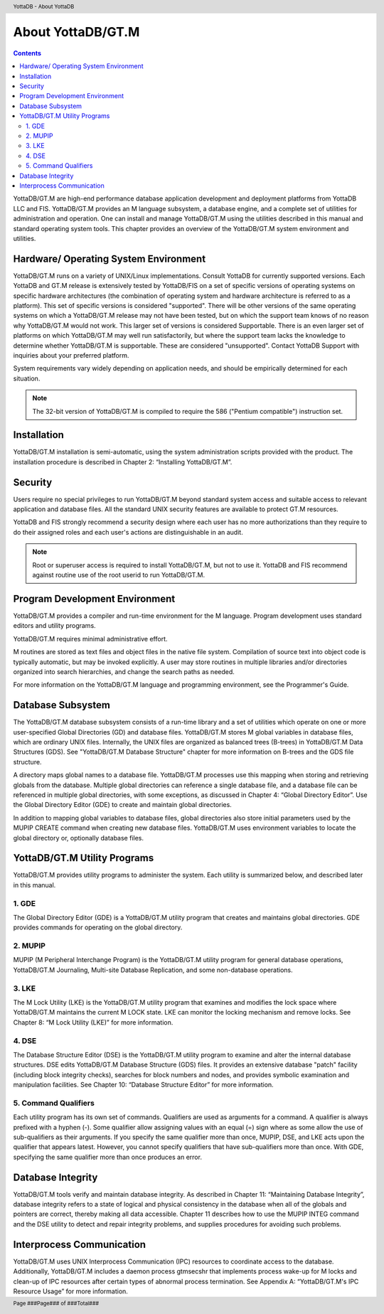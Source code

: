 .. header::
   YottaDB - About YottaDB

.. footer::
   Page ###Page### of ###Total###

.. index::
    About YottaDB

==========================
 About YottaDB/GT.M
==========================

.. contents::
   :depth: 2

YottaDB/GT.M are high-end performance database application development and deployment platforms from YottaDB LLC and FIS. YottaDB/GT.M provides an M language subsystem, a database engine, and a complete set of utilities for administration and operation. One can install and manage YottaDB/GT.M using the utilities described in this manual and standard operating system tools. This chapter provides an overview of the YottaDB/GT.M system environment and utilities. 

--------------------------------------
Hardware/ Operating System Environment
--------------------------------------

YottaDB/GT.M runs on a variety of UNIX/Linux implementations. Consult YottaDB for currently supported versions. Each YottaDB and GT.M release is extensively tested by YottaDB/FIS on a set of specific versions of operating systems on specific hardware architectures (the combination of operating system and hardware architecture is referred to as a platform). This set of specific versions is considered "supported". There will be other versions of the same operating systems on which a YottaDB/GT.M release may not have been tested, but on which the support team knows of no reason why YottaDB/GT.M would not work. This larger set of versions is considered Supportable. There is an even larger set of platforms on which YottaDB/GT.M may well run satisfactorily, but where the support team lacks the knowledge to determine whether YottaDB/GT.M is supportable. These are considered "unsupported". Contact YottaDB Support with inquiries about your preferred platform.

System requirements vary widely depending on application needs, and should be empirically determined for each situation. 

.. note::
   The 32-bit version of YottaDB/GT.M is compiled to require the 586 ("Pentium compatible") instruction set. 

------------
Installation
------------

YottaDB/GT.M installation is semi-automatic, using the system administration scripts provided with the product. The installation procedure is described in Chapter 2: “Installing YottaDB/GT.M”. 

--------
Security
--------

Users require no special privileges to run YottaDB/GT.M beyond standard system access and suitable access to relevant application and database files. All the standard UNIX security features are available to protect GT.M resources.

YottaDB and FIS strongly recommend a security design where each user has no more authorizations than they require to do their assigned roles and each user's actions are distinguishable in an audit.

.. note::
  Root or superuser access is required to install YottaDB/GT.M, but not to use it. YottaDB and FIS recommend against routine use of the root userid to run YottaDB/GT.M.

-------------------------------
Program Development Environment
-------------------------------

YottaDB/GT.M provides a compiler and run-time environment for the M language. Program development uses standard editors and utility programs.

YottaDB/GT.M requires minimal administrative effort.

M routines are stored as text files and object files in the native file system. Compilation of source text into object code is typically automatic, but may be invoked explicitly. A user may store routines in multiple libraries and/or directories organized into search hierarchies, and change the search paths as needed.

For more information on the YottaDB/GT.M language and programming environment, see the Programmer's Guide.

------------------
Database Subsystem
------------------

The YottaDB/GT.M database subsystem consists of a run-time library and a set of utilities which operate on one or more user-specified Global Directories (GD) and database files. YottaDB/GT.M stores M global variables in database files, which are ordinary UNIX files. Internally, the UNIX files are organized as balanced trees (B-trees) in YottaDB/GT.M Data Structures (GDS). See "YottaDB/GT.M Database Structure" chapter for more information on B-trees and the GDS file structure.

A directory maps global names to a database file. YottaDB/GT.M processes use this mapping when storing and retrieving globals from the database. Multiple global directories can reference a single database file, and a database file can be referenced in multiple global directories, with some exceptions, as discussed in Chapter 4: “Global Directory Editor”. Use the Global Directory Editor (GDE) to create and maintain global directories.

In addition to mapping global variables to database files, global directories also store initial parameters used by the MUPIP CREATE command when creating new database files. YottaDB/GT.M uses environment variables to locate the global directory or, optionally database files.

------------------------------
YottaDB/GT.M Utility Programs
------------------------------

YottaDB/GT.M provides utility programs to administer the system. Each utility is summarized below, and described later in this manual.

~~~~~~
1. GDE
~~~~~~

The Global Directory Editor (GDE) is a YottaDB/GT.M utility program that creates and maintains global directories. GDE provides commands for operating on the global directory.

~~~~~~~~
2. MUPIP
~~~~~~~~

MUPIP (M Peripheral Interchange Program) is the YottaDB/GT.M utility program for general database operations, YottaDB/GT.M Journaling, Multi-site Database Replication, and some non-database operations. 

~~~~~~
3. LKE
~~~~~~

The M Lock Utility (LKE) is the YottaDB/GT.M utility program that examines and modifies the lock space where YottaDB/GT.M maintains the current M LOCK state. LKE can monitor the locking mechanism and remove locks. See Chapter 8: “M Lock Utility (LKE)” for more information.

~~~~~~
4. DSE
~~~~~~

The Database Structure Editor (DSE) is the YottaDB/GT.M utility program to examine and alter the internal database structures. DSE edits YottaDB/GT.M Database Structure (GDS) files. It provides an extensive database "patch" facility (including block integrity checks), searches for block numbers and nodes, and provides symbolic examination and manipulation facilities. See Chapter 10: “Database Structure Editor” for more information.

~~~~~~~~~~~~~~~~~~~~~
5. Command Qualifiers
~~~~~~~~~~~~~~~~~~~~~

Each utility program has its own set of commands. Qualifiers are used as arguments for a command. A qualifier is always prefixed with a hyphen (-). Some qualifier allow assigning values with an equal (=) sign where as some allow the use of sub-qualifiers as their arguments. If you specify the same qualifier more than once, MUPIP, DSE, and LKE acts upon the qualifier that appears latest. However, you cannot specify qualifiers that have sub-qualifiers more than once. With GDE, specifying the same qualifier more than once produces an error.

------------------
Database Integrity
------------------

YottaDB/GT.M tools verify and maintain database integrity. As described in Chapter 11: “Maintaining Database Integrity”, database integrity refers to a state of logical and physical consistency in the database when all of the globals and pointers are correct, thereby making all data accessible. Chapter 11 describes how to use the MUPIP INTEG command and the DSE utility to detect and repair integrity problems, and supplies procedures for avoiding such problems.

--------------------------
Interprocess Communication
--------------------------

YottaDB/GT.M uses UNIX Interprocess Communication (IPC) resources to coordinate access to the database. Additionally, YottaDB/GT.M includes a daemon process gtmsecshr that implements process wake-up for M locks and clean-up of IPC resources after certain types of abnormal process termination. See Appendix A: “YottaDB/GT.M's IPC Resource Usage” for more information.
